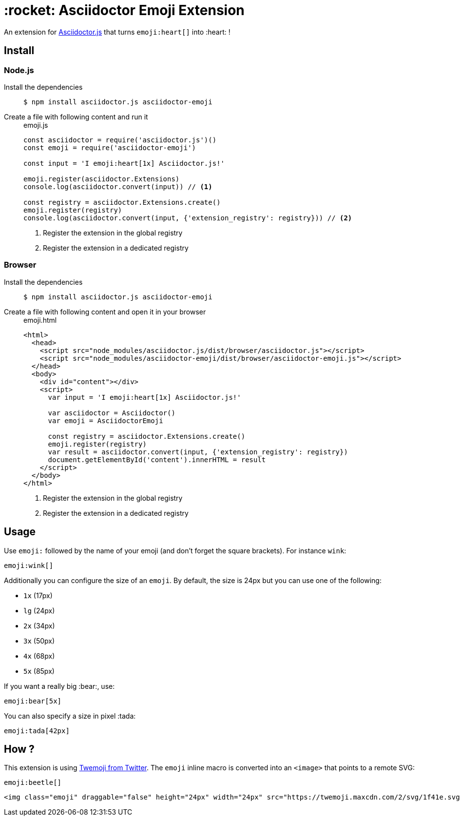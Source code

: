= :rocket: Asciidoctor Emoji Extension
:uri-asciidoctorjs: https://github.com/asciidoctor/asciidoctor.js
:uri-twemoji: https://blog.twitter.com/developer/en_us/a/2014/open-sourcing-twitter-emoji-for-everyone.html

ifdef::env-github[]
image:https://img.shields.io/travis/Mogztter/asciidoctor-emoji/master.svg[Travis build status, link=https://travis-ci.org/Mogztter/asciidoctor-emoji]
endif::[]

An extension for {uri-asciidoctorjs}[Asciidoctor.js] that turns `emoji:heart[]` into :heart: !

== Install

=== Node.js

Install the dependencies::
+
 $ npm install asciidoctor.js asciidoctor-emoji

Create a file with following content and run it::
+
.emoji.js
[source,javascript]
----
const asciidoctor = require('asciidoctor.js')()
const emoji = require('asciidoctor-emoji')

const input = 'I emoji:heart[1x] Asciidoctor.js!'

emoji.register(asciidoctor.Extensions)
console.log(asciidoctor.convert(input)) // <1>

const registry = asciidoctor.Extensions.create()
emoji.register(registry)
console.log(asciidoctor.convert(input, {'extension_registry': registry})) // <2>
----
<1> Register the extension in the global registry
<2> Register the extension in a dedicated registry

=== Browser

Install the dependencies::
+
 $ npm install asciidoctor.js asciidoctor-emoji

Create a file with following content and open it in your browser::
+
.emoji.html
[source,html]
----
<html>
  <head>
    <script src="node_modules/asciidoctor.js/dist/browser/asciidoctor.js"></script>
    <script src="node_modules/asciidoctor-emoji/dist/browser/asciidoctor-emoji.js"></script>
  </head>
  <body>
    <div id="content"></div>
    <script>
      var input = 'I emoji:heart[1x] Asciidoctor.js!'

      var asciidoctor = Asciidoctor()
      var emoji = AsciidoctorEmoji

      const registry = asciidoctor.Extensions.create()
      emoji.register(registry)
      var result = asciidoctor.convert(input, {'extension_registry': registry})
      document.getElementById('content').innerHTML = result
    </script>
  </body>
</html>
----
<1> Register the extension in the global registry
<2> Register the extension in a dedicated registry

== Usage

Use `emoji:` followed by the name of your emoji (and don't forget the square brackets). For instance `wink`:

```adoc
emoji:wink[]
```

Additionally you can configure the size of an `emoji`.
By default, the size is 24px but you can use one of the following:

* `1x` (17px)
* `lg` (24px)
* `2x` (34px)
* `3x` (50px)
* `4x` (68px)
* `5x` (85px)

If you want a really big :bear:, use:

```adoc
emoji:bear[5x]
```

You can also specify a size in pixel :tada:

```adoc
emoji:tada[42px]
```

== How ?

This extension is using {uri-twemoji}[Twemoji from Twitter].
The `emoji` inline macro is converted into an `<image>` that points to a remote SVG:


```adoc
emoji:beetle[]
```

```html
<img class="emoji" draggable="false" height="24px" width="24px" src="https://twemoji.maxcdn.com/2/svg/1f41e.svg" />
```


